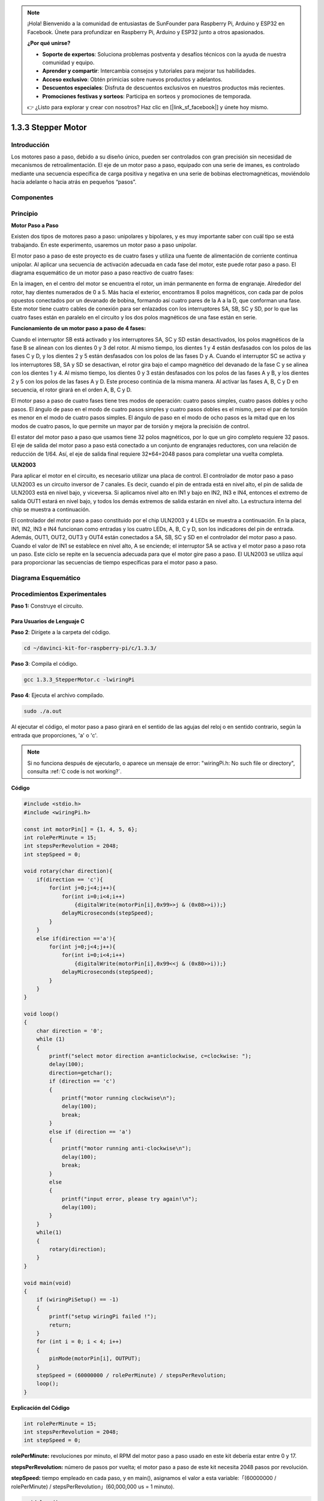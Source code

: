 .. note::

    ¡Hola! Bienvenido a la comunidad de entusiastas de SunFounder para Raspberry Pi, Arduino y ESP32 en Facebook. Únete para profundizar en Raspberry Pi, Arduino y ESP32 junto a otros apasionados.

    **¿Por qué unirse?**

    - **Soporte de expertos**: Soluciona problemas postventa y desafíos técnicos con la ayuda de nuestra comunidad y equipo.
    - **Aprender y compartir**: Intercambia consejos y tutoriales para mejorar tus habilidades.
    - **Acceso exclusivo**: Obtén primicias sobre nuevos productos y adelantos.
    - **Descuentos especiales**: Disfruta de descuentos exclusivos en nuestros productos más recientes.
    - **Promociones festivas y sorteos**: Participa en sorteos y promociones de temporada.

    👉 ¿Listo para explorar y crear con nosotros? Haz clic en [|link_sf_facebook|] y únete hoy mismo.

1.3.3 Stepper Motor
=======================

Introducción
--------------

Los motores paso a paso, debido a su diseño único, pueden ser controlados 
con gran precisión sin necesidad de mecanismos de retroalimentación. El eje 
de un motor paso a paso, equipado con una serie de imanes, es controlado 
mediante una secuencia específica de carga positiva y negativa en una serie 
de bobinas electromagnéticas, moviéndolo hacia adelante o hacia atrás en pequeños “pasos”.

Componentes
--------------

.. image:: img/list_1.3.3.png

Principio
-------------

**Motor Paso a Paso**

Existen dos tipos de motores paso a paso: unipolares y bipolares, y es muy 
importante saber con cuál tipo se está trabajando. En este experimento, 
usaremos un motor paso a paso unipolar.

El motor paso a paso de este proyecto es de cuatro fases y utiliza una fuente 
de alimentación de corriente continua unipolar. Al aplicar una secuencia de 
activación adecuada en cada fase del motor, este puede rotar paso a paso. El 
diagrama esquemático de un motor paso a paso reactivo de cuatro fases:

.. image:: img/image129.png

En la imagen, en el centro del motor se encuentra el rotor, un imán permanente 
en forma de engranaje. Alrededor del rotor, hay dientes numerados de 0 a 5. Más 
hacia el exterior, encontramos 8 polos magnéticos, con cada par de polos opuestos 
conectados por un devanado de bobina, formando así cuatro pares de la A a la D, 
que conforman una fase. Este motor tiene cuatro cables de conexión para ser 
enlazados con los interruptores SA, SB, SC y SD, por lo que las cuatro fases 
están en paralelo en el circuito y los dos polos magnéticos de una fase están en serie.

**Funcionamiento de un motor paso a paso de 4 fases:**

Cuando el interruptor SB está activado y los interruptores SA, SC y SD están 
desactivados, los polos magnéticos de la fase B se alinean con los dientes 0 
y 3 del rotor. Al mismo tiempo, los dientes 1 y 4 están desfasados con los polos 
de las fases C y D, y los dientes 2 y 5 están desfasados con los polos de las 
fases D y A. Cuando el interruptor SC se activa y los interruptores SB, SA y SD 
se desactivan, el rotor gira bajo el campo magnético del devanado de la fase C y 
se alinea con los dientes 1 y 4. Al mismo tiempo, los dientes 0 y 3 están 
desfasados con los polos de las fases A y B, y los dientes 2 y 5 con los polos 
de las fases A y D. Este proceso continúa de la misma manera. Al activar las 
fases A, B, C y D en secuencia, el rotor girará en el orden A, B, C y D.

.. image:: img/image130.png

El motor paso a paso de cuatro fases tiene tres modos de operación: cuatro 
pasos simples, cuatro pasos dobles y ocho pasos. El ángulo de paso en el modo 
de cuatro pasos simples y cuatro pasos dobles es el mismo, pero el par de torsión 
es menor en el modo de cuatro pasos simples. El ángulo de paso en el modo de ocho 
pasos es la mitad que en los modos de cuatro pasos, lo que permite un mayor par 
de torsión y mejora la precisión de control.

El estator del motor paso a paso que usamos tiene 32 polos magnéticos, por lo que 
un giro completo requiere 32 pasos. El eje de salida del motor paso a paso está 
conectado a un conjunto de engranajes reductores, con una relación de reducción 
de 1/64. Así, el eje de salida final requiere 32*64=2048 pasos para completar una 
vuelta completa.

**ULN2003**

Para aplicar el motor en el circuito, es necesario utilizar una placa de control. 
El controlador de motor paso a paso ULN2003 es un circuito inversor de 7 canales. 
Es decir, cuando el pin de entrada está en nivel alto, el pin de salida de ULN2003 
está en nivel bajo, y viceversa. Si aplicamos nivel alto en IN1 y bajo en IN2, 
IN3 e IN4, entonces el extremo de salida OUT1 estará en nivel bajo, y todos los demás 
extremos de salida estarán en nivel alto. La estructura interna del chip se muestra a continuación.

.. image:: img/image338.png

El controlador del motor paso a paso constituido por el chip ULN2003 y 4 LEDs se 
muestra a continuación. En la placa, IN1, IN2, IN3 e IN4 funcionan como entradas 
y los cuatro LEDs, A, B, C y D, son los indicadores del pin de entrada. Además, 
OUT1, OUT2, OUT3 y OUT4 están conectados a SA, SB, SC y SD en el controlador del 
motor paso a paso. Cuando el valor de IN1 se establece en nivel alto, A se 
enciende; el interruptor SA se activa y el motor paso a paso rota un paso. 
Este ciclo se repite en la secuencia adecuada para que el motor gire paso a paso. 
El ULN2003 se utiliza aquí para proporcionar las secuencias de tiempo específicas 
para el motor paso a paso.

.. image:: img/image132.png

Diagrama Esquemático
-----------------------

.. image:: img/image339.png


Procedimientos Experimentales
----------------------------------

**Paso 1:** Construye el circuito.

.. image:: img/image134.png
    :width: 800


Para Usuarios de Lenguaje C
^^^^^^^^^^^^^^^^^^^^^^^^^^^^^^

**Paso 2**: Dirígete a la carpeta del código.

.. raw:: html

   <run></run>

.. code-block::

    cd ~/davinci-kit-for-raspberry-pi/c/1.3.3/

**Paso 3**: Compila el código.

.. raw:: html

   <run></run>

.. code-block::

    gcc 1.3.3_StepperMotor.c -lwiringPi

**Paso 4**: Ejecuta el archivo compilado.

.. raw:: html

   <run></run>

.. code-block::

    sudo ./a.out

Al ejecutar el código, el motor paso a paso girará en el sentido de las agujas 
del reloj o en sentido contrario, según la entrada que proporciones, \'a\' o \'c\'.

.. note::

    Si no funciona después de ejecutarlo, o aparece un mensaje de error: \"wiringPi.h: No such file or directory\", consulta :ref:`C code is not working?`.

**Código**

.. code-block:: c

    #include <stdio.h>
    #include <wiringPi.h>

    const int motorPin[] = {1, 4, 5, 6};
    int rolePerMinute = 15;
    int stepsPerRevolution = 2048;
    int stepSpeed = 0;

    void rotary(char direction){
        if(direction == 'c'){
            for(int j=0;j<4;j++){
                for(int i=0;i<4;i++)
                    {digitalWrite(motorPin[i],0x99>>j & (0x08>>i));}
                delayMicroseconds(stepSpeed);
            }        
        }
        else if(direction =='a'){
            for(int j=0;j<4;j++){
                for(int i=0;i<4;i++)
                    {digitalWrite(motorPin[i],0x99<<j & (0x80>>i));}
                delayMicroseconds(stepSpeed);
            }   
        }
    }

    void loop()
    {
        char direction = '0';
        while (1)
        {       
            printf("select motor direction a=anticlockwise, c=clockwise: ");
            delay(100);
            direction=getchar();
            if (direction == 'c')
            {
                printf("motor running clockwise\n");
                delay(100);
                break;
            }
            else if (direction == 'a')
            {
                printf("motor running anti-clockwise\n");
                delay(100);
                break;
            }
            else
            {
                printf("input error, please try again!\n");
                delay(100);
            }
        }
        while(1)
        {
            rotary(direction);
        }
    }

    void main(void)
    {
        if (wiringPiSetup() == -1)
        {
            printf("setup wiringPi failed !");
            return;
        }
        for (int i = 0; i < 4; i++)
        {
            pinMode(motorPin[i], OUTPUT);
        }
        stepSpeed = (60000000 / rolePerMinute) / stepsPerRevolution;
        loop();
    }

**Explicación del Código**

.. code-block:: c

    int rolePerMinute = 15;
    int stepsPerRevolution = 2048;
    int stepSpeed = 0;

**rolePerMinute:** revoluciones por minuto, el RPM del motor paso a paso
usado en este kit debería estar entre 0 y 17.

**stepsPerRevolution:** número de pasos por vuelta; el motor paso a paso
de este kit necesita 2048 pasos por revolución.

**stepSpeed:** tiempo empleado en cada paso, y en main(), asignamos el
valor a esta variable:「(60000000 / rolePerMinute) / stepsPerRevolution」(60,000,000 us = 1 minuto).

.. code-block:: c

    void loop()
    {
        char direction = '0';
        while (1)
        {       
            printf("select motor direction a=anticlockwise, c=clockwise: ");
            direction=getchar();
            if (direction == 'c')
            {
                printf("motor running clockwise\n");
                break;
            }
            else if (direction == 'a')
            {
                printf("motor running anti-clockwise\n");
                break;
            }
            else
            {
                printf("input error, please try again!\n");
            }
        }
        while(1)
        {
            rotary(direction);
        }
    }

La función loop() se divide en dos partes (ubicadas entre dos while(1)):

La primera parte obtiene el valor de la tecla. Cuando se obtiene \'a\' o \'c\', se sale del bucle y se detiene la entrada.

La segunda parte llama a rotary(direction) para hacer funcionar el motor paso a paso.

.. code-block:: c

    void rotary(char direction){
        if(direction == 'c'){
            for(int j=0;j<4;j++){
                for(int i=0;i<4;i++)
                    {digitalWrite(motorPin[i],0x99>>j & (0x08>>i));}
                delayMicroseconds(stepSpeed);
            }        
        }
        else if(direction =='a'){
            for(int j=0;j<4;j++){
                for(int i=0;i<4;i++)
                    {digitalWrite(motorPin[i],0x99<<j & (0x80>>i));}
                delayMicroseconds(stepSpeed);
            }   
        }
    }

Para hacer que el motor paso a paso **gire en sentido horario**, el estado de 
nivel de motorPin es como se muestra en la tabla a continuación:

.. image:: img/image340.png


Por lo tanto, la escritura de potencial de MotorPin se implementa usando un 
bucle for de dos capas.

En el Paso 1, j=0, i=0~4.

motorPin[0] se establecerá en alto nivel (10011001&00001000=1)

motorPin[1] se establecerá en bajo nivel (10011001&00000100=0)

motorPin[2] se establecerá en bajo nivel (10011001&00000010=0)

motorPin[3] se establecerá en alto nivel (10011001&00000001=1)

En el Paso 2, j=1, i=0~4.

motorPin[0] se establecerá en alto nivel (01001100&00001000=1)

motorPin[1] se establecerá en bajo nivel (01001100&00000100=1)

y así sucesivamente.

Para hacer que el motor paso a paso gire **en sentido antihorario**, 
el estado de nivel de motorPin es como se muestra en la siguiente tabla.

.. image:: img/image341.png


En el Paso 1, j=0, i=0~4.

motorPin[0] se establecerá en alto nivel (10011001 & 10000000 = 1)

motorPin[1] se establecerá en bajo nivel (10011001 & 01000000 = 0)

En el Paso 2, j=1, i=0~4.

motorPin[0] se establecerá en alto nivel (00110010 & 10000000 = 0)

motorPin[1] se establecerá en bajo nivel (00110010 & 01000000 = 0)

y así sucesivamente.


Para Usuarios de Lenguaje Python
^^^^^^^^^^^^^^^^^^^^^^^^^^^^^^^^^^^^

**Paso 2**: Dirígete a la carpeta del código.

.. raw:: html

   <run></run>

.. code-block::

    cd ~/davinci-kit-for-raspberry-pi/python/

**Paso 3**: Ejecuta el archivo.

.. raw:: html

   <run></run>

.. code-block::

    sudo python3 1.3.3_StepperMotor.py

Al ejecutar el código, el motor paso a paso girará en el sentido de las 
agujas del reloj o en sentido contrario, según la entrada que proporciones, \'a\' o \'c\'.

**Código**

.. note::

    Puedes **Modificar/Restablecer/Copiar/Ejecutar/Detener** el código a 
    continuación. Antes de eso, necesitas dirigirte a la ruta del código 
    fuente como ``davinci-kit-for-raspberry-pi/python``.
    
.. raw:: html

    <run></run>

.. code-block:: python

    import RPi.GPIO as GPIO
    from time import sleep

    motorPin = (18,23,24,25) 
    rolePerMinute =15
    stepsPerRevolution = 2048
    stepSpeed = (60/rolePerMinute)/stepsPerRevolution

    def setup():
        GPIO.setwarnings(False)
        GPIO.setmode(GPIO.BCM)
        for i in motorPin:
            GPIO.setup(i, GPIO.OUT)

    def rotary(direction):
        if(direction == 'c'):   
            for j in range(4):
                for i in range(4):
                    GPIO.output(motorPin[i],0x99>>j & (0x08>>i))
                sleep(stepSpeed)

        elif(direction == 'a'):
            for j in range(4):
                for i in range(4):
                    GPIO.output(motorPin[i],0x99<<j & (0x80>>i))
                sleep(stepSpeed)

    def loop():
        while True:
            direction = input('select motor direction a=anticlockwise, c=clockwise: ')
            if(direction == 'c'):
                print('motor running clockwise\n')
                break
            elif(direction == 'a'):
                print('motor running anti-clockwise\n')
                break
            else:
                print('input error, please try again!')
        while True:
            rotary(direction)

    def destroy():
        GPIO.cleanup()   

    if __name__ == '__main__':    
        setup()
        try:
            loop()        
        except KeyboardInterrupt:
            destroy()

**Explicación del Código**

.. code-block:: python

    rolePerMinute = 15
    stepsPerRevolution = 2048
    stepSpeed = (60 / rolePerMinute) / stepsPerRevolution

**rolePerMinute:** revoluciones por minuto, el RPM del motor paso a paso
utilizado en este kit debería estar entre 0 y 17.

**stepsPerRevolution:** número de pasos por vuelta; el motor paso a paso
de este kit necesita 2048 pasos para una revolución completa.

**stepSpeed:** tiempo empleado en cada paso; asignamos el valor de esta
variable mediante la fórmula:「(60 / rolePerMinute) / stepsPerRevolution」(60s=1 minuto).

.. code-block:: python

    def loop():
        while True:
            direction = input('select motor direction a=anticlockwise, c=clockwise: ')
            if(direction == 'c'):
                print('motor running clockwise\n')
                break
            elif(direction == 'a'):
                print('motor running anti-clockwise\n')
                break
            else:
                print('input error, please try again!')
        while True:
            rotary(direction)

La función loop() se divide aproximadamente en dos partes (ubicadas entre dos
while(1)):

La primera parte obtiene el valor de la tecla. Cuando se obtiene \'a\' o \'c\',
se sale del bucle y se detiene la entrada.

La segunda parte llama a rotary(direction) para que el motor paso a paso funcione.

.. code-block:: python

    def rotary(direction):
        if(direction == 'c'):   
            for j in range(4):
                for i in range(4):
                    GPIO.output(motorPin[i],0x99>>j & (0x08>>i))
                sleep(stepSpeed)

        elif(direction == 'a'):
            for j in range(4):
                for i in range(4):
                    GPIO.output(motorPin[i],0x99<<j & (0x80>>i))
                sleep(stepSpeed)

Para hacer que el motor paso a paso gire en sentido horario, el estado de nivel de motorPin
se muestra en la siguiente tabla:

.. image:: img/image342.png

Por lo tanto, la escritura de potencial de MotorPin se implementa utilizando un
bucle for de dos capas.

En el Paso 1, j=0, i=0~4.

motorPin[0] se establecerá en alto nivel (10011001 & 00001000 = 1)

motorPin[1] se establecerá en bajo nivel (10011001 & 00000100 = 0)

motorPin[2] se establecerá en bajo nivel (10011001 & 00000010 = 0)

motorPin[3] se establecerá en alto nivel (10011001 & 00000001 = 1)

En el Paso 2, j=1, i=0~4.

motorPin[0] se establecerá en alto nivel (01001100 & 00001000 = 1)

motorPin[1] se establecerá en bajo nivel (01001100 & 00000100 = 1)

y así sucesivamente.

Para hacer que el motor paso a paso gire en sentido antihorario, el estado de nivel de motorPin
se muestra en la siguiente tabla:

.. image:: img/image343.png

En el Paso 1, j=0, i=0~4.

motorPin[0] se establecerá en alto nivel (10011001 & 10000000 = 1)

motorPin[1] se establecerá en bajo nivel (10011001 & 01000000 = 0)

En el Paso 2, j=1, i=0~4.

motorPin[0] se establecerá en alto nivel (00110010 & 10000000 = 0)

motorPin[1] se establecerá en bajo nivel (00110010 & 01000000 = 0)

y así sucesivamente.

Imagen del Fenómeno
------------------------

.. image:: img/image135.jpeg